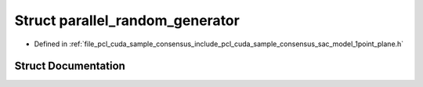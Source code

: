 .. _exhale_struct_structpcl_1_1cuda_1_1parallel__random__generator:

Struct parallel_random_generator
================================

- Defined in :ref:`file_pcl_cuda_sample_consensus_include_pcl_cuda_sample_consensus_sac_model_1point_plane.h`


Struct Documentation
--------------------


.. doxygenstruct:: pcl::cuda::parallel_random_generator
   :members:
   :protected-members:
   :undoc-members: